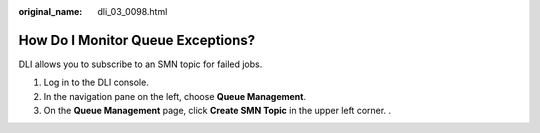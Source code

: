 :original_name: dli_03_0098.html

.. _dli_03_0098:

How Do I Monitor Queue Exceptions?
==================================

DLI allows you to subscribe to an SMN topic for failed jobs.

#. Log in to the DLI console.
#. In the navigation pane on the left, choose **Queue Management**.
#. On the **Queue Management** page, click **Create SMN Topic** in the upper left corner. .
